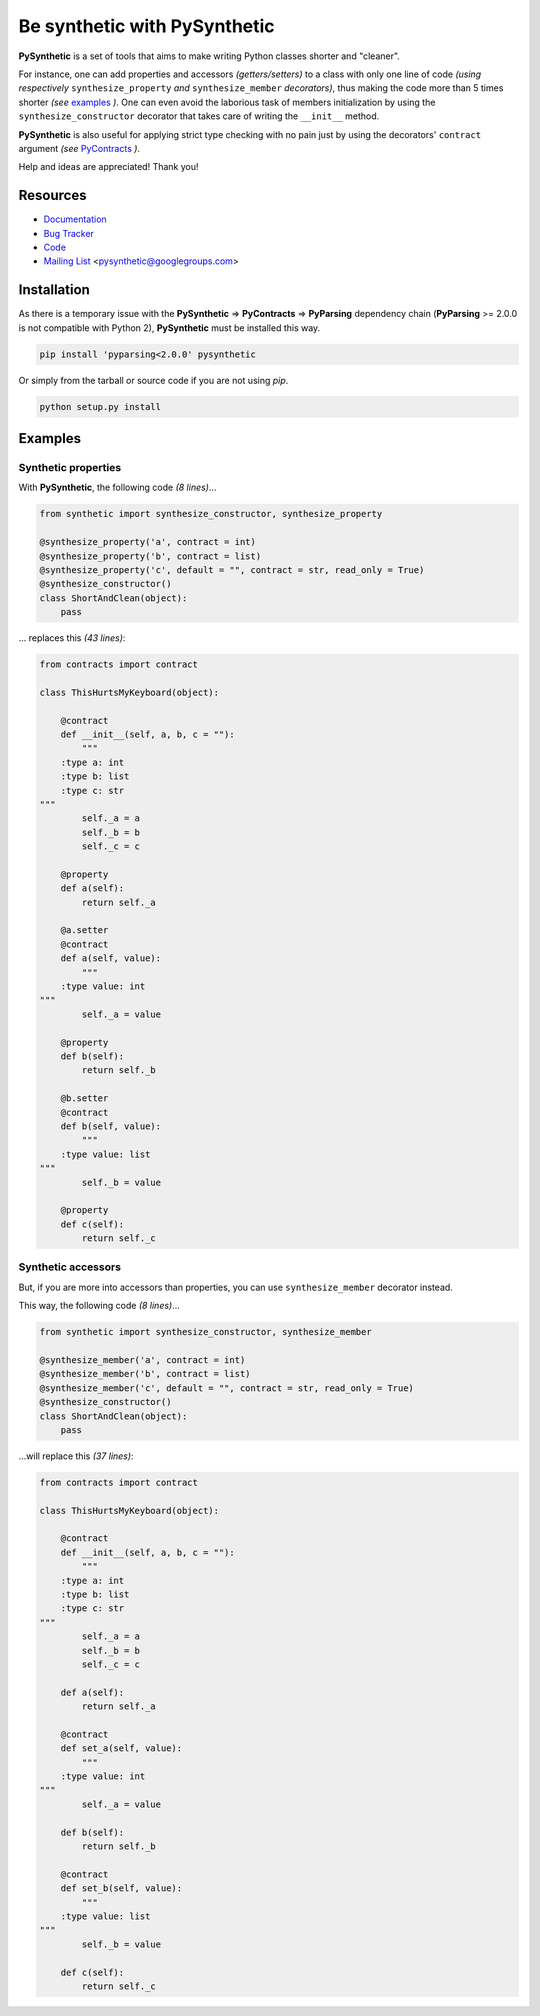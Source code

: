 Be synthetic with PySynthetic
#############################

**PySynthetic** is a set of tools that aims to make writing Python classes shorter and "cleaner".

For instance, one can add properties and accessors *(getters/setters)* to a class with only one line of code *(using respectively* ``synthesize_property`` *and* ``synthesize_member`` *decorators)*, thus making the code more than 5 times shorter *(see* `examples`_ *)*. One can even avoid the laborious task of members initialization by using the ``synthesize_constructor`` decorator that takes care of writing the ``__init__`` method.

**PySynthetic** is also useful for applying strict type checking with no pain just by using the decorators' ``contract`` argument *(see* `PyContracts <http://andreacensi.github.com/contracts/>`_ *)*.

Help and ideas are appreciated! Thank you!

.. image:: https://api.flattr.com/button/flattr-badge-large.png
    :target: https://flattr.com/thing/1167227/

.. image:: https://www.paypalobjects.com/en_US/i/btn/btn_donate_SM.gif
    :target: https://www.paypal.com/cgi-bin/webscr?cmd=_donations&business=yjaaidi%40gmail%2ecom&lc=US&item_name=yjaaidi&currency_code=EUR&bn=PP%2dDonationsBF%3abtn_donate_SM%2egif%3aNonHosted

Resources
*********

* `Documentation <http://pysynthetic.readthedocs.org/>`_
* `Bug Tracker <http://github.com/yjaaidi/pysynthetic/issues>`_
* `Code <http://github.com/yjaaidi/pysynthetic>`_
* `Mailing List <https://groups.google.com/group/pysynthetic>`_ <pysynthetic@googlegroups.com>

Installation
************

As there is a temporary issue with the **PySynthetic** => **PyContracts** => **PyParsing** dependency chain (**PyParsing** >= 2.0.0 is not compatible with Python 2), **PySynthetic** must be installed this way.

.. code-block:: shell

    pip install 'pyparsing<2.0.0' pysynthetic

Or simply from the tarball or source code if you are not using *pip*.

.. code-block:: shell

    python setup.py install

Examples
********

Synthetic properties
====================

With **PySynthetic**, the following code *(8 lines)*...

.. code-block:: python

    from synthetic import synthesize_constructor, synthesize_property
    
    @synthesize_property('a', contract = int)
    @synthesize_property('b', contract = list)
    @synthesize_property('c', default = "", contract = str, read_only = True)
    @synthesize_constructor()
    class ShortAndClean(object):
        pass

... replaces this *(43 lines)*:

.. code-block:: python

    from contracts import contract
    
    class ThisHurtsMyKeyboard(object):
    
        @contract
        def __init__(self, a, b, c = ""):
            """
        :type a: int
        :type b: list
        :type c: str
    """
            self._a = a
            self._b = b
            self._c = c
            
        @property
        def a(self):
            return self._a
        
        @a.setter
        @contract
        def a(self, value):
            """
        :type value: int
    """
            self._a = value
        
        @property
        def b(self):
            return self._b
        
        @b.setter
        @contract
        def b(self, value):
            """
        :type value: list
    """
            self._b = value
        
        @property 
        def c(self):
            return self._c

Synthetic accessors
===================

But, if you are more into accessors than properties, you can use ``synthesize_member`` decorator instead.

This way, the following code *(8 lines)*...

.. code-block:: python

    from synthetic import synthesize_constructor, synthesize_member
    
    @synthesize_member('a', contract = int)
    @synthesize_member('b', contract = list)
    @synthesize_member('c', default = "", contract = str, read_only = True)
    @synthesize_constructor()
    class ShortAndClean(object):
        pass

...will replace this *(37 lines)*:

.. code-block:: python

    from contracts import contract
    
    class ThisHurtsMyKeyboard(object):
    
        @contract
        def __init__(self, a, b, c = ""):
            """
        :type a: int
        :type b: list
        :type c: str
    """
            self._a = a
            self._b = b
            self._c = c
            
        def a(self):
            return self._a
        
        @contract
        def set_a(self, value):
            """
        :type value: int
    """
            self._a = value
        
        def b(self):
            return self._b
        
        @contract
        def set_b(self, value):
            """
        :type value: list
    """
            self._b = value
        
        def c(self):
            return self._c

